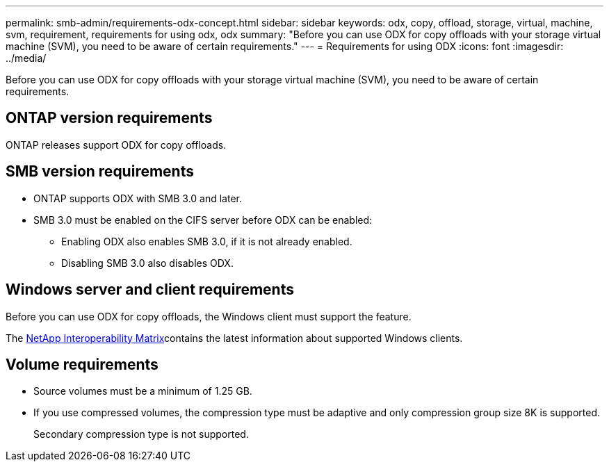 ---
permalink: smb-admin/requirements-odx-concept.html
sidebar: sidebar
keywords: odx, copy, offload, storage, virtual, machine, svm, requirement, requirements for using odx, odx
summary: "Before you can use ODX for copy offloads with your storage virtual machine (SVM), you need to be aware of certain requirements."
---
= Requirements for using ODX
:icons: font
:imagesdir: ../media/

[.lead]
Before you can use ODX for copy offloads with your storage virtual machine (SVM), you need to be aware of certain requirements.

== ONTAP version requirements

ONTAP releases support ODX for copy offloads.

== SMB version requirements

* ONTAP supports ODX with SMB 3.0 and later.
* SMB 3.0 must be enabled on the CIFS server before ODX can be enabled:
 ** Enabling ODX also enables SMB 3.0, if it is not already enabled.
 ** Disabling SMB 3.0 also disables ODX.

== Windows server and client requirements

Before you can use ODX for copy offloads, the Windows client must support the feature. 

The link:https://mysupport.netapp.com/matrix[NetApp Interoperability Matrix^]contains the latest information about supported Windows clients.


== Volume requirements

* Source volumes must be a minimum of 1.25 GB.
* If you use compressed volumes, the compression type must be adaptive and only compression group size 8K is supported.
+
Secondary compression type is not supported.

// 2023 Dec 18, Jira 1446
// 2023 Sept 7, ONTAPDOC-1253
